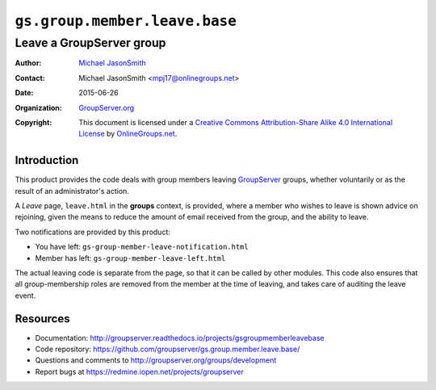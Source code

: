 ==============================
``gs.group.member.leave.base``
==============================
~~~~~~~~~~~~~~~~~~~~~~~~~
Leave a GroupServer group
~~~~~~~~~~~~~~~~~~~~~~~~~

:Author: `Michael JasonSmith`_
:Contact: Michael JasonSmith <mpj17@onlinegroups.net>
:Date: 2015-06-26
:Organization: `GroupServer.org`_
:Copyright: This document is licensed under a
  `Creative Commons Attribution-Share Alike 4.0 International License`_
  by `OnlineGroups.net`_.

..  _Creative Commons Attribution-Share Alike 4.0 International License:
    http://creativecommons.org/licenses/by-sa/4.0/

Introduction
============

This product provides the code deals with group members leaving
GroupServer_ groups, whether voluntarily or as the result of an
administrator's action.

A *Leave* page, ``leave.html`` in the **groups** context, is
provided, where a member who wishes to leave is shown advice on
rejoining, given the means to reduce the amount of email received
from the group, and the ability to leave.

Two notifications are provided by this product:

* You have left: ``gs-group-member-leave-notification.html``
* Member has left: ``gs-group-member-leave-left.html``

The actual leaving code is separate from the page, so that it can
be called by other modules. This code also ensures that all
group-membership roles are removed from the member at the time of
leaving, and takes care of auditing the leave event.

Resources
=========

- Documentation:
  http://groupserver.readthedocs.io/projects/gsgroupmemberleavebase
- Code repository:
  https://github.com/groupserver/gs.group.member.leave.base/
- Questions and comments to
  http://groupserver.org/groups/development
- Report bugs at https://redmine.iopen.net/projects/groupserver

.. _GroupServer: http://groupserver.org/
.. _GroupServer.org: http://groupserver.org/
.. _OnlineGroups.Net: https://onlinegroups.net
.. _Michael JasonSmith: http://groupserver.org/p/mpj17

..  LocalWords:  html
